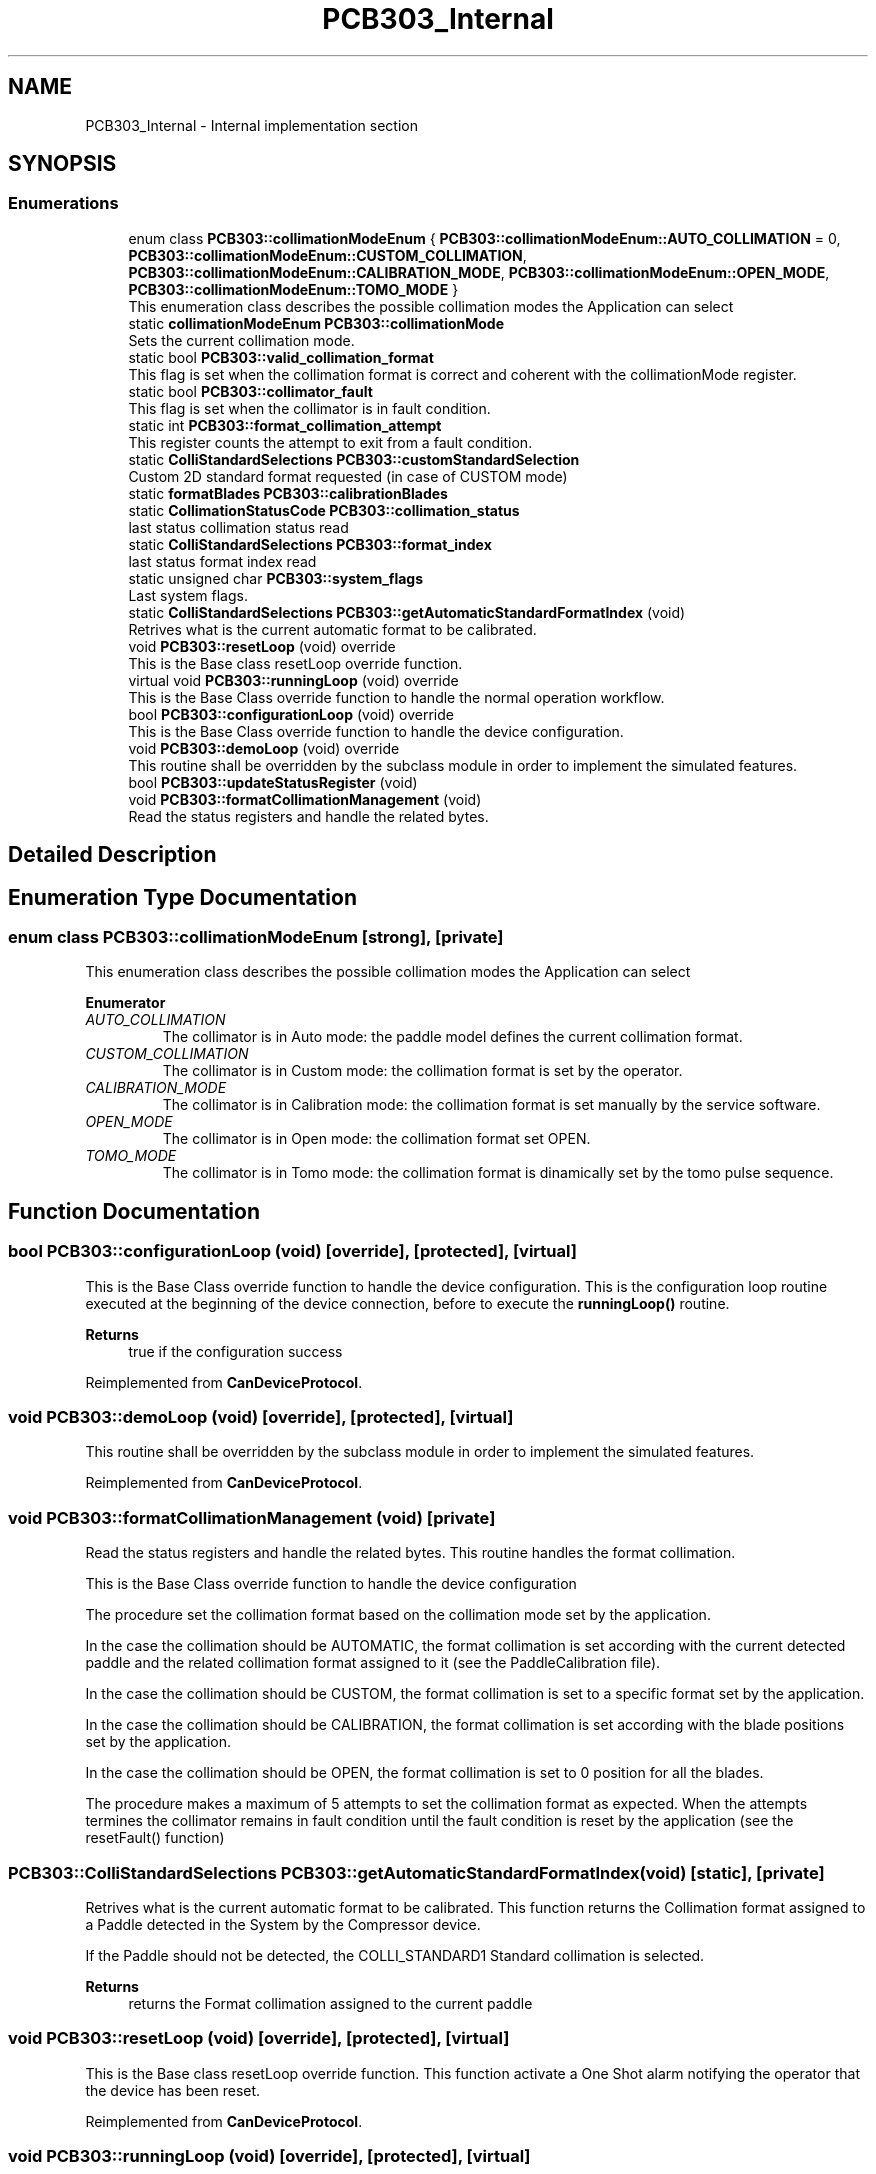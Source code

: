 .TH "PCB303_Internal" 3 "Mon May 13 2024" "MCPU_MASTER Software Description" \" -*- nroff -*-
.ad l
.nh
.SH NAME
PCB303_Internal \- Internal implementation section
.SH SYNOPSIS
.br
.PP
.SS "Enumerations"

.in +1c
.ti -1c
.RI "enum class \fBPCB303::collimationModeEnum\fP { \fBPCB303::collimationModeEnum::AUTO_COLLIMATION\fP = 0, \fBPCB303::collimationModeEnum::CUSTOM_COLLIMATION\fP, \fBPCB303::collimationModeEnum::CALIBRATION_MODE\fP, \fBPCB303::collimationModeEnum::OPEN_MODE\fP, \fBPCB303::collimationModeEnum::TOMO_MODE\fP }"
.br
.RI "This enumeration class describes the possible collimation modes the Application can select"
.in -1c
.in +1c
.ti -1c
.RI "static \fBcollimationModeEnum\fP \fBPCB303::collimationMode\fP"
.br
.RI "Sets the current collimation mode\&. "
.ti -1c
.RI "static bool \fBPCB303::valid_collimation_format\fP"
.br
.RI "This flag is set when the collimation format is correct and coherent with the collimationMode register\&. "
.ti -1c
.RI "static bool \fBPCB303::collimator_fault\fP"
.br
.RI "This flag is set when the collimator is in fault condition\&. "
.ti -1c
.RI "static int \fBPCB303::format_collimation_attempt\fP"
.br
.RI "This register counts the attempt to exit from a fault condition\&. "
.ti -1c
.RI "static \fBColliStandardSelections\fP \fBPCB303::customStandardSelection\fP"
.br
.RI "Custom 2D standard format requested (in case of CUSTOM mode) "
.ti -1c
.RI "static \fBformatBlades\fP \fBPCB303::calibrationBlades\fP"
.br
.ti -1c
.RI "static \fBCollimationStatusCode\fP \fBPCB303::collimation_status\fP"
.br
.RI "last status collimation status read "
.ti -1c
.RI "static \fBColliStandardSelections\fP \fBPCB303::format_index\fP"
.br
.RI "last status format index read "
.ti -1c
.RI "static unsigned char \fBPCB303::system_flags\fP"
.br
.RI "Last system flags\&. "
.ti -1c
.RI "static \fBColliStandardSelections\fP \fBPCB303::getAutomaticStandardFormatIndex\fP (void)"
.br
.RI "Retrives what is the current automatic format to be calibrated\&. "
.in -1c
.in +1c
.ti -1c
.RI "void \fBPCB303::resetLoop\fP (void) override"
.br
.RI "This is the Base class resetLoop override function\&. "
.ti -1c
.RI "virtual void \fBPCB303::runningLoop\fP (void) override"
.br
.RI "This is the Base Class override function to handle the normal operation workflow\&. "
.ti -1c
.RI "bool \fBPCB303::configurationLoop\fP (void) override"
.br
.RI "This is the Base Class override function to handle the device configuration\&. "
.ti -1c
.RI "void \fBPCB303::demoLoop\fP (void) override"
.br
.RI "This routine shall be overridden by the subclass module in order to implement the simulated features\&. "
.ti -1c
.RI "bool \fBPCB303::updateStatusRegister\fP (void)"
.br
.ti -1c
.RI "void \fBPCB303::formatCollimationManagement\fP (void)"
.br
.RI "Read the status registers and handle the related bytes\&. "
.in -1c
.SH "Detailed Description"
.PP 

.SH "Enumeration Type Documentation"
.PP 
.SS "enum class \fBPCB303::collimationModeEnum\fP\fC [strong]\fP, \fC [private]\fP"

.PP
This enumeration class describes the possible collimation modes the Application can select
.PP
\fBEnumerator\fP
.in +1c
.TP
\fB\fIAUTO_COLLIMATION \fP\fP
The collimator is in Auto mode: the paddle model defines the current collimation format\&. 
.TP
\fB\fICUSTOM_COLLIMATION \fP\fP
The collimator is in Custom mode: the collimation format is set by the operator\&. 
.TP
\fB\fICALIBRATION_MODE \fP\fP
The collimator is in Calibration mode: the collimation format is set manually by the service software\&. 
.TP
\fB\fIOPEN_MODE \fP\fP
The collimator is in Open mode: the collimation format set OPEN\&. 
.TP
\fB\fITOMO_MODE \fP\fP
The collimator is in Tomo mode: the collimation format is dinamically set by the tomo pulse sequence\&. 
.SH "Function Documentation"
.PP 
.SS "bool PCB303::configurationLoop (void)\fC [override]\fP, \fC [protected]\fP, \fC [virtual]\fP"

.PP
This is the Base Class override function to handle the device configuration\&. This is the configuration loop routine executed at the beginning of the device connection, before to execute the \fBrunningLoop()\fP routine\&.
.PP
\fBReturns\fP
.RS 4
true if the configuration success
.RE
.PP

.PP
Reimplemented from \fBCanDeviceProtocol\fP\&.
.SS "void PCB303::demoLoop (void)\fC [override]\fP, \fC [protected]\fP, \fC [virtual]\fP"

.PP
This routine shall be overridden by the subclass module in order to implement the simulated features\&. 
.PP
Reimplemented from \fBCanDeviceProtocol\fP\&.
.SS "void PCB303::formatCollimationManagement (void)\fC [private]\fP"

.PP
Read the status registers and handle the related bytes\&. This routine handles the format collimation\&.
.PP
This is the Base Class override function to handle the device configuration
.PP
The procedure set the collimation format based on the collimation mode set by the application\&.
.PP
In the case the collimation should be AUTOMATIC, the format collimation is set according with the current detected paddle and the related collimation format assigned to it (see the PaddleCalibration file)\&.
.PP
In the case the collimation should be CUSTOM, the format collimation is set to a specific format set by the application\&.
.PP
In the case the collimation should be CALIBRATION, the format collimation is set according with the blade positions set by the application\&.
.PP
In the case the collimation should be OPEN, the format collimation is set to 0 position for all the blades\&.
.PP
The procedure makes a maximum of 5 attempts to set the collimation format as expected\&. When the attempts termines the collimator remains in fault condition until the fault condition is reset by the application (see the resetFault() function)
.SS "\fBPCB303::ColliStandardSelections\fP PCB303::getAutomaticStandardFormatIndex (void)\fC [static]\fP, \fC [private]\fP"

.PP
Retrives what is the current automatic format to be calibrated\&. This function returns the Collimation format assigned to a Paddle detected in the System by the Compressor device\&.
.PP
If the Paddle should not be detected, the COLLI_STANDARD1 Standard collimation is selected\&.
.PP
\fBReturns\fP
.RS 4
returns the Format collimation assigned to the current paddle
.RE
.PP

.SS "void PCB303::resetLoop (void)\fC [override]\fP, \fC [protected]\fP, \fC [virtual]\fP"

.PP
This is the Base class resetLoop override function\&. This function activate a One Shot alarm notifying the operator that the device has been reset\&.
.PP
Reimplemented from \fBCanDeviceProtocol\fP\&.
.SS "void PCB303::runningLoop (void)\fC [override]\fP, \fC [protected]\fP, \fC [virtual]\fP"

.PP
This is the Base Class override function to handle the normal operation workflow\&. This is the main loop running after the device configuration\&.
.PP
The procedure reads the relevant registers from the device and manages the following collimator main workflows:
.IP "\(bu" 2
handles the format collimation;
.IP "\(bu" 2
handle the Tomo Dynamic collimation;
.PP

.PP
Reimplemented from \fBCanDeviceProtocol\fP\&.
.SS "bool PCB303::updateStatusRegister (void)\fC [private]\fP"

.SH "Variable Documentation"
.PP 
.SS "\fBformatBlades\fP PCB303::calibrationBlades\fC [static]\fP, \fC [private]\fP"

.SS "\fBCollimationStatusCode\fP PCB303::collimation_status\fC [static]\fP, \fC [private]\fP"

.PP
last status collimation status read 
.SS "\fBcollimationModeEnum\fP PCB303::collimationMode\fC [static]\fP, \fC [private]\fP"

.PP
Sets the current collimation mode\&. 
.SS "bool PCB303::collimator_fault\fC [static]\fP, \fC [private]\fP"

.PP
This flag is set when the collimator is in fault condition\&. 
.SS "\fBColliStandardSelections\fP PCB303::customStandardSelection\fC [static]\fP, \fC [private]\fP"

.PP
Custom 2D standard format requested (in case of CUSTOM mode) 
.SS "int PCB303::format_collimation_attempt\fC [static]\fP, \fC [private]\fP"

.PP
This register counts the attempt to exit from a fault condition\&. 
.SS "\fBColliStandardSelections\fP PCB303::format_index\fC [static]\fP, \fC [private]\fP"

.PP
last status format index read 
.SS "unsigned char PCB303::system_flags\fC [static]\fP, \fC [private]\fP"

.PP
Last system flags\&. 
.SS "bool PCB303::valid_collimation_format\fC [static]\fP, \fC [private]\fP"

.PP
This flag is set when the collimation format is correct and coherent with the collimationMode register\&. 
.SH "Author"
.PP 
Generated automatically by Doxygen for MCPU_MASTER Software Description from the source code\&.
